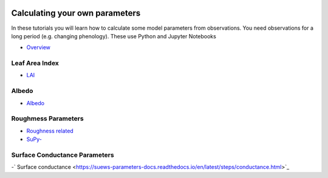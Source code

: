  .. _CalcParam:
 
Calculating your own parameters
--------------------------------
 
In these tutorials you will learn how to calculate some model parameters from observations. You need observations for a long period (e.g. changing phenology). 
These use Python and Jupyter Notebooks

- `Overview <https://suews-parameters-docs.readthedocs.io/en/latest/overview/1-Introduction.html>`_


Leaf Area Index
===============

- `LAI <https://suews-parameters-docs.readthedocs.io/en/latest/steps/LAI.html>`_

Albedo
======
- `Albedo <https://suews-parameters-docs.readthedocs.io/en/latest/steps/albedo.html>`_


Roughmess Parameters
=====================

- `Roughness related  <https://suews-parameters-docs.readthedocs.io/en/latest/steps/roughness.html>`_

-  `SuPy- <https://suews-parameters-docs.readthedocs.io/en/latest/steps/roughness-SuPy.html>`_ 


Surface Conductance Parameters
==============================

-` Surface conductance <https://suews-parameters-docs.readthedocs.io/en/latest/steps/conductance.html>`_
